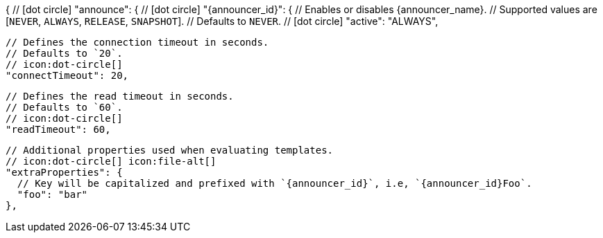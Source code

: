 {
  // icon:dot-circle[]
  "announce": {
    // icon:dot-circle[]
    "{announcer_id}": {
      // Enables or disables {announcer_name}.
      // Supported values are [`NEVER`, `ALWAYS`, `RELEASE`, `SNAPSHOT`].
      // Defaults to `NEVER`.
      // icon:dot-circle[]
      "active": "ALWAYS",

      // Defines the connection timeout in seconds.
      // Defaults to `20`.
      // icon:dot-circle[]
      "connectTimeout": 20,

      // Defines the read timeout in seconds.
      // Defaults to `60`.
      // icon:dot-circle[]
      "readTimeout": 60,

      // Additional properties used when evaluating templates.
      // icon:dot-circle[] icon:file-alt[]
      "extraProperties": {
        // Key will be capitalized and prefixed with `{announcer_id}`, i.e, `{announcer_id}Foo`.
        "foo": "bar"
      },
